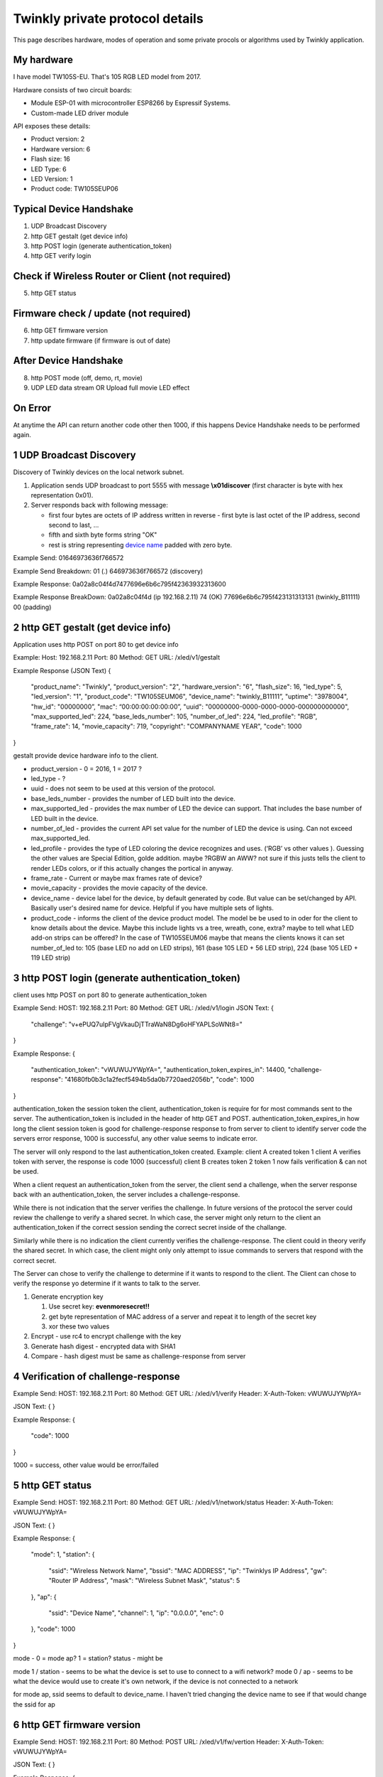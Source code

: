 Twinkly private protocol details
================================

This page describes hardware, modes of operation and some private procols or algorithms used by Twinkly application.


My hardware
-----------

I have model TW105S-EU. That's 105 RGB LED model from 2017.

Hardware consists of two circuit boards:

- Module ESP-01 with microcontroller ESP8266 by Espressif Systems.
- Custom-made LED driver module

API exposes these details:

- Product version: 2
- Hardware version: 6
- Flash size: 16
- LED Type: 6
- LED Version: 1
- Product code: TW105SEUP06


Typical Device Handshake
------------------------
1. UDP Broadcast Discovery
2. http GET gestalt (get device info)
3. http POST login (generate authentication_token) 
4. http GET verify login

Check if Wireless Router or Client (not required)
------------------------
5. http GET status

Firmware check / update (not required)
------------------------
6. http GET firmware version
7. http update firmware (if firmware is out of date)

After Device Handshake
------------------------
8. http POST mode (off, demo, rt, movie)
9. UDP LED data stream OR Upload full movie LED effect

On Error
------------------------
At anytime the API can return another code other then 1000, if this happens Device Handshake needs to be performed again.


1 UDP Broadcast Discovery
---------
Discovery of Twinkly devices on the local network subnet.

1. Application sends UDP broadcast to port 5555 with message **\\x01discover** (first character is byte with hex representation 0x01).
2. Server responds back with following message:

   - first four bytes are octets of IP address written in reverse - first byte is last octet of the IP address, second second to last, ...

   - fifth and sixth byte forms string "OK"

   - rest is string representing `device name`_ padded with zero byte.

Example Send: 
01646973636f766572

Example Send Breakdown:
01 (.)
646973636f766572 (discovery)

Example Response:
0a02a8c04f4d7477696e6b6c795f42363932313600

Example Response BreakDown:
0a02a8c04f4d (ip 192.168.2.11) 
74 (OK)
77696e6b6c795f423131313131 (twinkly_B11111)
00 (padding)



2 http GET gestalt (get device info)
---------
Application uses http POST on port 80 to get device info

Example:
Host: 192.168.2.11
Port: 80
Method: GET
URL: /xled/v1/gestalt

Example Response (JSON Text)
{
	"product_name": "Twinkly",
	"product_version": "2",
	"hardware_version": "6",
	"flash_size": 16,
	"led_type": 5,
	"led_version": "1",
	"product_code": "TW105SEUM06",
	"device_name": "twinkly_B11111”,
	"uptime": "3978004",
	"hw_id": "00000000”,
	"mac": “00:00:00:00:00:00”,
	"uuid": "00000000-0000-0000-0000-000000000000",
	"max_supported_led": 224,
	"base_leds_number": 105,
	"number_of_led": 224,
	"led_profile": "RGB",
	"frame_rate": 14,
	"movie_capacity": 719,
	"copyright": "COMPANYNAME YEAR",
	"code": 1000
}

gestalt provide device hardware info to the client. 

* product_version - 0 = 2016, 1 = 2017 ?
* led_type - ?
* uuid - does not seem to be used at this version of the protocol. 
* base_leds_number - provides the number of LED built into the device.
* max_supported_led - provides the max number of LED the device can support. That includes the base number of LED built in the device.
* number_of_led - provides the current API set value for the number of LED the device is using. Can not exceed max_supported_led.
* led_profile - provides the type of LED coloring the device recognizes and uses. (‘RGB’ vs other values ). Guessing the other values are Special Edition, golde addition. maybe ?RGBW an AWW? not sure if this justs tells the client to render LEDs colors, or if this actually changes the portical in anyway. 
* frame_rate - Current or maybe max frames rate of device?
* movie_capacity - provides the movie capacity of the device. 
* device_name - device label for the device, by default generated by code. But value can be set/changed by API. Basically user's desired name for device. Helpful if you have multiple sets of lights.
* product_code - informs the client of the device product model. The model be be used to in oder for the client to know details about the device. Maybe this include lights vs a tree, wreath, cone, extra? maybe to tell what LED add-on strips can be offered? In the case of TW105SEUM06 maybe that means the clients knows it can set number_of_led to:  105 (base LED no add on LED strips), 161 (base 105 LED + 56 LED strip), 224 (base 105 LED + 119 LED strip) 



3 http POST login (generate authentication_token) 
---------
client uses http POST on port 80 to generate authentication_token

Example Send:
HOST: 192.168.2.11
Port: 80
Method: GET
URL: /xled/v1/login
JSON Text:
{
	"challenge": "v+ePUQ7uIpFVgVkauDjTTraWaN8Dg6oHFYAPLSoWNt8="
}

Example Response:
{
	"authentication_token": "vWUWUJYWpYA=",
	"authentication_token_expires_in": 14400,
	"challenge-response": "41680fb0b3c1a2fecf5494b5da0b7720aed2056b",
	"code": 1000
}

authentication_token the session token the client, authentication_token is require for for most commands sent to the server. The authentication_token is included in the header of http GET and POST.
authentication_token_expires_in how long the client session token is good for
challenge-response response to from server to client to identify server
code the servers error response, 1000 is successful, any other value seems to indicate error. 

The server will only respond to the last authentication_token created. 
Example: 
client A created token 1
client A verifies token with server, the response is code 1000 (successful)
client B creates token 2
token 1 now fails verification  & can not be used.

When a client request an authentication_token from the server, the client send a challenge, when the server response back with an authentication_token, the server includes a challenge-response. 

While there is not indication that the server verifies the challenge. In future versions of the protocol the server could review the challenge to verify a shared secret. In which case, the server might only return to the client an authentication_token if the correct  session sending the correct secret inside of the challange. 

Similarly while there is no indication the client currently verifies the challenge-response. The client could in theory verify the shared secret. In which case, the client might only only attempt to issue commands to servers that respond with the correct secret. 

The Server can chose to verify the challenge to determine if it wants to respond to the client.
The Client can chose to verify the response yo determine if it wants to talk to the server.

1. Generate encryption key

   1. Use secret key: **evenmoresecret!!**
   2. get byte representation of MAC address of a server and repeat it to length of the secret key
   3. xor these two values

2. Encrypt - use rc4 to encrypt challenge with the key

3. Generate hash digest - encrypted data with SHA1

4. Compare - hash digest must be same as challenge-response from server



4 Verification of challenge-response
---------

Example Send:
HOST: 192.168.2.11
Port: 80
Method: GET
URL: /xled/v1/verify
Header: X-Auth-Token: vWUWUJYWpYA=

JSON Text:
{
}

Example Response:
{
	"code": 1000
} 

1000  = success, other value would be error/failed



5 http GET status
---------
Example Send:
HOST: 192.168.2.11
Port: 80
Method: GET
URL: /xled/v1/network/status
Header: X-Auth-Token: vWUWUJYWpYA=

JSON Text:
{
}

Example Response:
{
	"mode": 1,
	"station": {
		"ssid": "Wireless Network Name",
		"bssid": "MAC ADDRESS",
		"ip": "Twinklys IP Address",
		"gw": "Router IP Address",
		"mask": "Wireless Subnet Mask",
		"status": 5
	},
	"ap": {
		"ssid": "Device Name",
		"channel": 1,
		"ip": "0.0.0.0",
		"enc": 0
	},
	"code": 1000
}

mode - 0 = mode ap? 1 = station?
status - might be 

mode 1 / station - seems to be what the device is set to use to connect to a wifi network?
mode 0 / ap - seems to be what the device would use to create it's own network, if the device is not connected to a network

for mode ap, ssid seems to default to device_name. I haven't tried changing the device name to see if that would change the ssid for ap


6 http GET firmware version
---------
Example Send:
HOST: 192.168.2.11
Port: 80
Method: POST
URL: /xled/v1/fw/vertion
Header: X-Auth-Token: vWUWUJYWpYA=

JSON Text:
{
}

Example Response:
{
	"version": "firmware version here",
	"code": 1000
}

Firmware info
I have seen these two versions only so this page describes its behaviour:

- 1.99.20
- 1.99.24
- 2.0.22-mqtt
- 2.1.0



7 http ?POST? update firmware
---------

Update sequence follows:

1. application sends first file to endpoint 0 over HTTP
2. server returns sha1sum of received file
3. application sends second file to endpoint 1 over HTTP
4. server returns sha1sum of received file
5. application calls update API with sha1sum of each stages.

Firmware can be upgraded over the network. I have actually used strings from the firmware to find secret keys, encryption algorithms and some API calls that I haven't seen on the network. It consists of two files. First image format is according to https://github.com/espressif/esptool in version: 1.


8 LED effect operating modes
---------
Example Send:
HOST: 192.168.2.11
Port: 80
Method: POST
URL: /xled/v1/led/mode
Header: X-Auth-Token: vWUWUJYWpYA=

JSON Text:
{
	"mode": "rt"
}

Example Response:
{
	"code": 1000
}


Hardware can operate in one of following modes:

- off - turns off lights
- demo - starts predefined sequence of effects that are changed after few seconds
- movie - plays last uploaded effect
- rt - receive effect in real time


Mode off
----------------------------
1. Application calls API to switch mode to off

Device will set all LED to value of off. 

Mode demo
----------------------------
1. Application calls HTTP API to switch mode to demo

Device will play built in demo mode.
Not sure if this is a script doing on onboard version of RT, or if this is a built-in movie effect file.


Mode movie
----------------------------
1. Application calls HTTP API to switch mode to demo

Device will play the api set movie mode file currently stored on device. 


9 Upload full movie LED effect
----------------------------

1. Application calls HTTP API to switch mode to movie
2. Application calls API movie/full with file sent as part of the request
3. Application calls config movie call with additional parameters of the movie (such as frame_rate)

Movie file should not exceed capacity defined in device hardware as movie_capacity. 



Movie file format
-----------------

LED effect is called **movie**. It consists of **frames**. Each frame defines colour of each LED.

Movie file format is simple sequence of bytes. Three bytes in a row represent intensity of *red*, *green* and *blue* in this order. Each frame is defined just with number of LEDs times three. Frames don't have any separator. Definition of each frame starts from LED closer to LED driver/adapter.


9 mode rt
(Real time LED operating mode)
----------------------------

1. Application calls HTTP API to switch mode to rt
2. Then UDP packets are sent to a port 7777 of device. *Each packet represents single frame* that is immediately displayed. See bellow for format of the packets.
3. if no UDP packet is sent, after 60 seconds rt time out, and the device will revert to mode movie.


Real time LED UDP packet format
-------------------------------

Before packets are sent to a device application needs to login and verify authentication token. See above.

Each UDP has header:

* 1 byte *\\x01* (byte with hex representation 0x01)
* 8 bytes Base 64 decoded authentication token
* 1 byte number of LED definitions in the frame

Then follows body of the frame similarly to movie file format - three bytes for each LED.

For my 105 LED each packet is 325 bytes long.

Device name
-----------

Device name is used to announce SSID if it operates in AP mode, or to select device in the application. By default consists of prefix **Twinkly_** and uppercased unique identifier derived from MAC address. It can be read or changed by API.


Modes of network operation
--------------------------

Hardware works in two network modes:

- Access Point (AP)
- Station (STA)

AP mode is default - after factory reset. Broadcasts SSID made from `device name`_. Server uses static IP address 192.168.4.1 and operates in network 192.168.4.0/24. Provides DHCP server for any device it joins the network.

To switch to STA mode hardware needs to be configured with SSID network to connect to and encrypted password. Rest is simple API call through TCP port 80 (HTTP).

Switch from STA mode back to AP mode is as easy as another API call.

http://41j.com/blog/2015/01/esp8266-access-mode-notes/


WiFi password encryption
------------------------

1. Generate encryption key

   1. Use secret key: **supersecretkey!!**
   2. get byte representation of MAC adress of a server and repeat it to length of the secret key
   3. xor these two values

2. Encrypt

   1. Use password to access WiFi and pad it with zero bytes to length 64 bytes.
   2. Use rc4 to encrypt padded password with the *encryption key*

3. Encode

   Base64 encode encrypted string.

Scan for WiFi networks
----------------------
When you first setup twinkly, it creates it's own wifi network.
To get it to join your wifi network, you need to connect to twinkly's wifi network, and then tell twinkly the wifi network to join.
Twinkly's wifi card may not support the same wifi standards are your smartphone. As such, it scans.  
I assume there is also a command to set the wifi network to join.  

Hardware can be used to scan for available WiFi networks and return some information about them. I haven't seen this call done by the application so I guess it can be used to find available channels or so.

1. Call network scan API
2. Wait a little bit
3. Call network results API



On Error
---------

At any time,
Response from POST or GET could change from 1000 to another code.
At that point API needs to perform Device Handshake to re-establish connection to device.